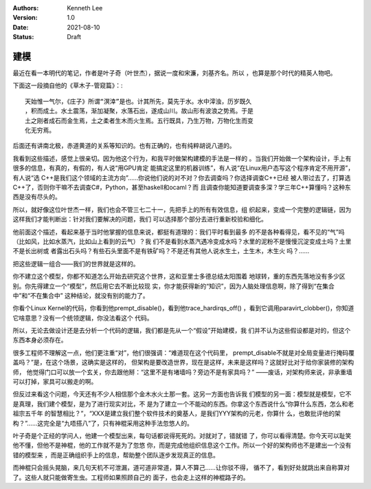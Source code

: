 .. Kenneth Lee 版权所有 2021

:Authors: Kenneth Lee
:Version: 1.0
:Date: 2021-08-10
:Status: Draft

建模
******

最近在看一本明代的笔记，作者是叶子奇（叶世杰），据说一度和宋濂，刘基齐名。所以
，也算是那个时代的精英人物吧。

下面这一段摘自他的《草木子-管窥篇》：::

  天始惟一气尔，《庄子》所谓“溟涬”是也。计其所先，莫先于水。水中滓浊，历岁既久
  ，积而成土。水土震荡，渐加凝聚，水落石出，遂成山川。故山形有波浪之势焉。于是
  土之刚者成石而金生焉，土之柔者生木而火生焉。五行既具，乃生万物，万物化生而变
  化无穷焉。

后面还有讲南北极，赤道黄道的关系等知识的。也有正确的，也有纯粹胡说八道的。

我看到这些描述，感觉上很亲切。因为他这个行为，和我平时做架构建模的手法是一样的
。当我们开始做一个架构设计，手上有很多的信息，有真的，有假的，有人说“用GPU肯定
能搞定这里的机器训练”，有人说“在Linux用户态写这个程序肯定不用开源”，有人说“选
C++是我们这个领域的主流方向”……你说他们说的对不对？你去调查吗？你选择调查C++已经
被人带过去了，打算选C++了，否则你干嘛不去调查C#，Python，甚至haskell和ocaml？而
且调查你能知道要调查多深？学三年C++算懂吗？这种东西是没有尽头的。

所以，就好像这位叶世杰一样，我们也会不管三七二十一，先把手上的所有有效信息，组
织起来，变成一个完整的逻辑链，因为这样我们才能判断出：针对我们要解决的问题，我们
可以选择那个部分去进行重新校验和细化。

他前面这个描述，看起来基于当时他掌握的信息来说，都挺有道理的：我们平时看到最多
的不是各种看得见，看不见的“气”吗（比如风，比如水蒸汽，比如山上看到的云气）？我
们不是看到水蒸汽遇冷变成水吗？水里的泥粉不是慢慢沉淀变成土吗？土里不是长出树或
者露出石头吗？有些石头里面不是有铁矿吗？不是还有其他人说水生土，土生木，木生火
吗？……

把这些逻辑一组合——我们的世界就是这样的。

你不建立这个模型，你都不知道怎么开始去研究这个世界，这和亚里士多德总结太阳围着
地球转，重的东西先落地没有多少区别。你先得建立一个“模型”，然后用它去不断比较现
实，你才能获得新的“知识”，因为人脑处理信息啊，除了得到“在集合中”和“不在集合中”
这种结论，就没有别的能力了。

你看个Linux Kernel的代码，你看到他prempt_disable()，看到他trace_hardirqs_off()
，看到它调用paravirt_clobber()，你知道它啥意思？没有一个统领逻辑，你没法看这个
代码。

所以，无论去做设计还是去分析一个代码的逻辑，我们都是先从一个“假设”开始建模，我
们并不认为这些假设都是对的，但这个东西本身必须存在。

很多工程师不理解这一点，他们更注重“对”，他们很强调：“难道现在这个代码里，
prempt_disable不就是对全局变量进行掩码覆盖吗？”是，在这个场景，这确实是这样的，
但架构是要改造世界，现在是这样，未来是这样吗？这就好比对于给你家装修的架构师，
他觉得门口可以放一个玄关，你去跟他掰：“这里不是有堵墙吗？旁边不是有家具吗？”
——废话，对架构师来说，非承重墙可以打掉，家具可以搬走的啊。

但反过来看这个问题，今天还有不少人相信那个金木水火土那一套。这另一方面也告诉我
们模型的另一面：模型就是模型，它不是真理，我们建个模型，是为了进行现实对比，不
是为了建立一个不能动的东西。你拿这个东西说什么“你算什么东西，怎么和老祖宗五千年
的智慧相比？”，“XXX是建立我们整个软件技术的奠基人，是我们YYY架构的元老，你算什
么，也敢批评他的架构？”……这完全是“九唔搭八”了，只有神棍采用这种手法忽悠人的。

叶子奇是个正经的学问人，他建一个模型出来，每句话都说得死死的。对就对了，错就错
了，你可以看得清楚。你今天可以耻笑他不懂，但他不是神棍，他的工作就不是为了忽悠
你，而是完成他组织信息这个工作。所以一个好的架构师也不是建出一个没有错的模型来
，而是正确组织手上的信息，帮助整个团队逐步发现真正的信息。

而神棍只会摇头晃脑，来几句天机不可泄漏，道可道非常道，算人不算己……让你驳不得，
循不了，看到好处就跳出来自称算对了。这些人就只能做寄生虫。工程师如果照顾自己的
面子，也会走上这样的神棍路子的。
